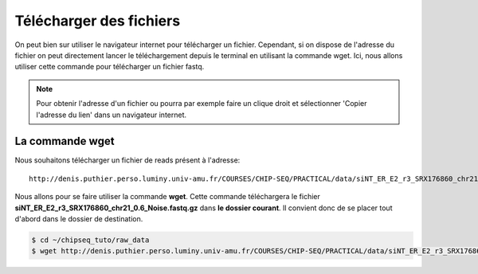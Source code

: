
Télécharger des fichiers
========================


On peut bien sur utiliser le navigateur internet pour télécharger un fichier. Cependant, si on dispose de l'adresse du fichier on peut directement lancer le téléchargement depuis le terminal en utilisant la commande wget. Ici, nous allons utiliser cette commande pour télécharger un fichier fastq.



.. note::  Pour obtenir l'adresse d'un fichier ou pourra par exemple faire un clique droit et sélectionner 'Copier l'adresse du lien' dans un navigateur internet.

La commande wget 
-----------------

Nous souhaitons télécharger un fichier de reads présent à l'adresse: 

::

   http://denis.puthier.perso.luminy.univ-amu.fr/COURSES/CHIP-SEQ/PRACTICAL/data/siNT_ER_E2_r3_SRX176860_chr21_0.6_Noise.fastq.gz

Nous allons pour se faire utiliser la commande **wget**. Cette commande téléchargera le fichier **siNT_ER_E2_r3_SRX176860_chr21_0.6_Noise.fastq.gz** dans **le dossier courant**. Il convient donc de se placer tout d'abord dans le dossier de destination.

.. code-block:: bash 

   $ cd ~/chipseq_tuto/raw_data
   $ wget http://denis.puthier.perso.luminy.univ-amu.fr/COURSES/CHIP-SEQ/PRACTICAL/data/siNT_ER_E2_r3_SRX176860_chr21_0.6_Noise.fastq.gz
